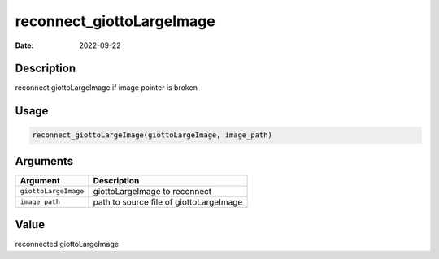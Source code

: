 ==========================
reconnect_giottoLargeImage
==========================

:Date: 2022-09-22

Description
===========

reconnect giottoLargeImage if image pointer is broken

Usage
=====

.. code:: r

   reconnect_giottoLargeImage(giottoLargeImage, image_path)

Arguments
=========

==================== =======================================
Argument             Description
==================== =======================================
``giottoLargeImage`` giottoLargeImage to reconnect
``image_path``       path to source file of giottoLargeImage
==================== =======================================

Value
=====

reconnected giottoLargeImage
